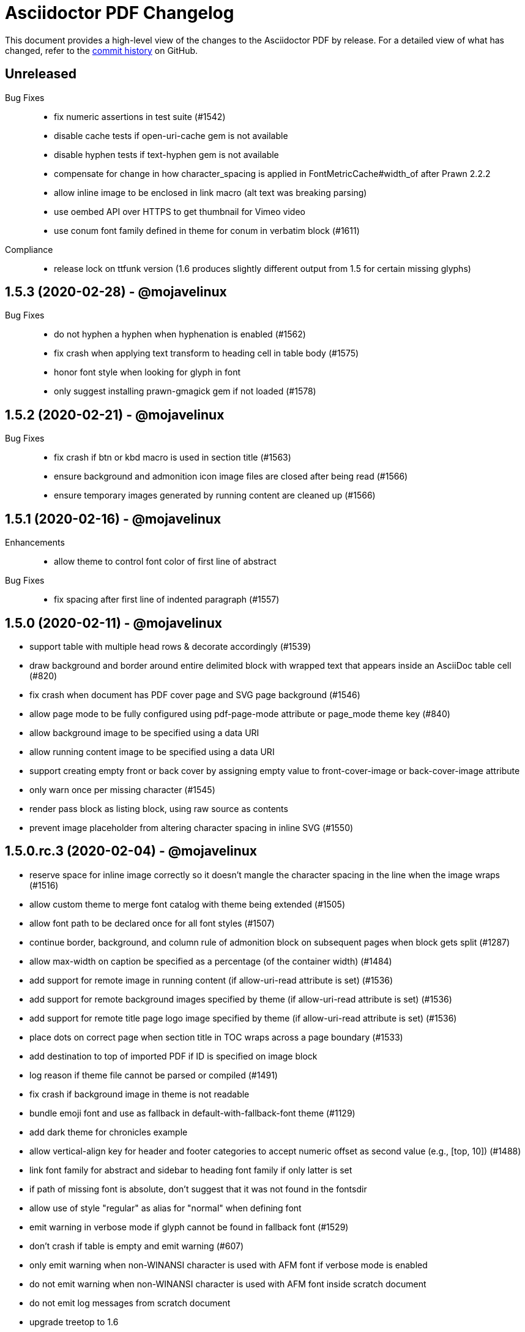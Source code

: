 = {project-name} Changelog
:project-name: Asciidoctor PDF
:uri-repo: https://github.com/asciidoctor/asciidoctor-pdf

This document provides a high-level view of the changes to the {project-name} by release.
For a detailed view of what has changed, refer to the {uri-repo}/commits/master[commit history] on GitHub.

== Unreleased

Bug Fixes::

* fix numeric assertions in test suite (#1542)
* disable cache tests if open-uri-cache gem is not available
* disable hyphen tests if text-hyphen gem is not available
* compensate for change in how character_spacing is applied in FontMetricCache#width_of after Prawn 2.2.2
* allow inline image to be enclosed in link macro (alt text was breaking parsing)
* use oembed API over HTTPS to get thumbnail for Vimeo video
* use conum font family defined in theme for conum in verbatim block (#1611)

Compliance::

* release lock on ttfunk version (1.6 produces slightly different output from 1.5 for certain missing glyphs)

== 1.5.3 (2020-02-28) - @mojavelinux

Bug Fixes::

* do not hyphen a hyphen when hyphenation is enabled (#1562)
* fix crash when applying text transform to heading cell in table body (#1575)
* honor font style when looking for glyph in font
* only suggest installing prawn-gmagick gem if not loaded (#1578)

== 1.5.2 (2020-02-21) - @mojavelinux

Bug Fixes::

* fix crash if btn or kbd macro is used in section title (#1563)
* ensure background and admonition icon image files are closed after being read (#1566)
* ensure temporary images generated by running content are cleaned up (#1566)

== 1.5.1 (2020-02-16) - @mojavelinux

Enhancements::

* allow theme to control font color of first line of abstract

Bug Fixes::

* fix spacing after first line of indented paragraph (#1557)

== 1.5.0 (2020-02-11) - @mojavelinux

* support table with multiple head rows & decorate accordingly (#1539)
* draw background and border around entire delimited block with wrapped text that appears inside an AsciiDoc table cell (#820)
* fix crash when document has PDF cover page and SVG page background (#1546)
* allow page mode to be fully configured using pdf-page-mode attribute or page_mode theme key (#840)
* allow background image to be specified using a data URI
* allow running content image to be specified using a data URI
* support creating empty front or back cover by assigning empty value to front-cover-image or back-cover-image attribute
* only warn once per missing character (#1545)
* render pass block as listing block, using raw source as contents
* prevent image placeholder from altering character spacing in inline SVG (#1550)

== 1.5.0.rc.3 (2020-02-04) - @mojavelinux

* reserve space for inline image correctly so it doesn't mangle the character spacing in the line when the image wraps (#1516)
* allow custom theme to merge font catalog with theme being extended (#1505)
* allow font path to be declared once for all font styles (#1507)
* continue border, background, and column rule of admonition block on subsequent pages when block gets split (#1287)
* allow max-width on caption be specified as a percentage (of the container width) (#1484)
* add support for remote image in running content (if allow-uri-read attribute is set) (#1536)
* add support for remote background images specified by theme (if allow-uri-read attribute is set) (#1536)
* add support for remote title page logo image specified by theme (if allow-uri-read attribute is set) (#1536)
* place dots on correct page when section title in TOC wraps across a page boundary (#1533)
* add destination to top of imported PDF if ID is specified on image block
* log reason if theme file cannot be parsed or compiled (#1491)
* fix crash if background image in theme is not readable
* bundle emoji font and use as fallback in default-with-fallback-font theme (#1129)
* add dark theme for chronicles example
* allow vertical-align key for header and footer categories to accept numeric offset as second value (e.g., [top, 10]) (#1488)
* link font family for abstract and sidebar to heading font family if only latter is set
* if path of missing font is absolute, don't suggest that it was not found in the fontsdir
* allow use of style "regular" as alias for "normal" when defining font
* emit warning in verbose mode if glyph cannot be found in fallback font (#1529)
* don't crash if table is empty and emit warning (#607)
* only emit warning when non-WINANSI character is used with AFM font if verbose mode is enabled
* do not emit warning when non-WINANSI character is used with AFM font inside scratch document
* do not emit log messages from scratch document
* upgrade treetop to 1.6
* reenable tests on Windows (#1499) *@slonopotamus*

== 1.5.0.rc.2 (2020-01-09) - @mojavelinux

* patch Prawn to fix incompatibilty with Ruby 2.7 (to fix text wrapping)
* fix crash when assigning font style to header cell in table body (#1468)
* fix parsing of array value of pdf-page-margin attribute (#1475)
* fix warning when reading data from a remote URL when running with Ruby 2.7 (#1477)
* pass SVG warnings to logger (#1479)
* compress streams if the compress attribute is set on the document (#1471)
* don't set heading-font-family in default theme so it inherits from base

== 1.5.0.rc.1 (2020-01-06) - @mojavelinux

* support data URI for SVG image (#1423)
* account for border offset in width of fragment (#1264)
* ignore case when sorting index terms (#1405)
* partition section title (title and subtitle) if `title-separator` document attribute or `separator` block attribute is set (#623)
* allow page numbering to start after first page of body by assigning an integer to the page_numbering_start_at theme key (#560)
* allow running content to start after first page of body by assigning an integer to the running_content_start_at theme key (#1455)
* allow output file to be written to stdout (#1411)
* implement line highlighting for source blocks when using Rouge as source highlighter (#681)
* implement line highlighting for source blocks when using Pygments as source highlighter (#1444)
* indent wrapped lines in source block beyond linenum gutter (#504)
* don't mangle source block if linenums are enabled and language is not set
* don't print line number if source block is empty
* don't apply recto margin to title page if cover is absent unless value of front-cover-image attribute is `~` (#793)
* expose theme as property on converter
* add support for unbreakable option on open blocks (#1407) *@mogztter*
* don't add mailto: prefix to revealed mailto URI when hide-uri-scheme is set (#920)
* allow theme to set base text decoration width (#1414)
* allow theme to set font-kerning per category (#1431)
* allow theme to specify background image for running content (#356)
* allow theme to specify border for admonition block (#444)
* allow theme to specify background color for admonition block (#444)
* allow theme to specify background color and full border for quote and verse blocks (#1309)
* allow text alignment roles to be used to control alignment of discrete heading
* allow theme to configure image caption align(ment) to inherit from image align(ment) (#1459)
* allow theme to confine width of image caption to width of image (#1291)
* don't apply border to block if border width is not set (or nil)
* use font color from pygments style for unhighlighted text (#1441)
* render stem block as raw literal block
* render stem phrase as monospaced text
* honor percentage unit on width attribute value on image (#1402)
* fix crash when capitalizing text that does not contain markup
* allow custom inline role to control text transform (#1379)
* convert link macro enclosed in smart quotes
* allow inline image to be fit within line using fit=line (#711)
* fix fit=cover for background image when aspect ratio of image is taller than page (#1430)
* compute and apply line metrics for cells in table head row (#1436)
* compute and apply line metrics correctly for cells in table body and foot rows (#1436)
* allow section to override toclevels for self and children using toclevels attribute on section (#734)
* allocate space for pagenum in toc consistently (#1434)
* fall back to default theme instead of crashing if specified theme cannot be resolved
* allow font color to be set on nested span in passthrough content
* move width and align attributes from font tag to width and align style properties on span tag
* compute table cell padding correctly when specified as a 4 element array
* preserve isolated callout on final line of source block
* fix missing require in asciidoctor-pdf-optimize script (#1467)
* lock version of ttfunk to 1.5.x

== 1.5.0.beta.8 (2019-11-23) - @mojavelinux

* automatically hyphenate prose using the text-hyphen gem if the `hyphens` document attribute is set (#20)
* set hyphenation language using the `hyphens` attribute value, falling back to the `lang` attribute (#20)
* add support for capitalize text transform (#1382)
* fix AsciiDoc table cell from overflowing bounds of table and creating extra page (#1369)
* don't double escape XML special characters in literal table cell (#1370)
* allow theme to customize the width and color of text decoration (underline and line-through) (#812)
* use same line height throughout abstract
* don't mangle XML attribute values when applying lowercase text transform (#1391)
* place toc at same position in outline as it is in the document (#1361)
* log warning with error message if remote image cannot be retrieved
* allow initial page mode to be set to fullscreen using pdf-page-mode=fullscreen attribute or page_mode=fullscreen theme key (#1357)
* allow theme to configure content of entries in authors line on title page (#800)
* allow theme to override styles of caption on admonition blocks (#561)
* allow theme to configure hanging indent for titles in toc (#1153)
* apply hanging indent to wrapped entries in index (#645)
* allow theme to configure text decoration of headings (#811)
* define line-through and underline roles as built-in custom roles so they can be customized (#1393)
* allow top value of logo and title on title page to be specified in any measurement unit
* don't set a top value for the logo on the title page if not set in theme
* if value of scripts attribute is cjk, break lines between any two CJK characters except punctuation in table cells (#1359) (*gasol*)
* ignore invalid cellbgcolor value (#1396)
* recommend installing prawn-gmagick gem if image format is unsupported
* set cache_images option on SVG interface if cache-uri attribute is set on document (#223)
* upgrade prawn-svg to fix display of links in plantuml diagrams (#1105)
* allow icon set to be specified as prefix on target of icon macro (#1365)
* write Unix epoch dates to pdfmark file in UTC when reproducible is set
* don't include software versions in PDF info if reproducible attribute is set
* fix optimizer so it applies pdfmark after reading input file
* allow converter instance to be reused

== 1.5.0.beta.7 (2019-10-29) - @mojavelinux

* fix value of implicit page-count attribute when page numbering and running content don't start on same page (#1334)
* fix value of implicit chapter-title attribute on preface pages (#1340)
* show value of untitled-label attribute in outline if doctitle is not set (#1348)
* don't show entry for doctitle in outline if doctitle is not set and untitled-label attribute is unset (#1348)
* generate outline if document has doctitle but no body (#1349)
* allow elements on title page to be disabled from theme using display: none (#1346)
* set chapter-title attribute to value of toc-title attribute on toc pages in book (#1338)
* set section-title attribute to value of toc-title attribute on toc pages in article if page has no other sections (#1338)
* allow ranges of pages from PDF file to be imported using image macro as specified by pages attribute (#1300)
* set default footer content in base theme; remove logic to process `footer_<side>_content: none` key (#1320)
* include doctitle in outline for article when article is only a single page (#1322)
* allow custom (inline) role to control text decoration property (#1326)
* point doctitle entry in outline to first page of content when doctype is article and document has front cover
* fix asciidoctor-pdf-optimize script and register it as a bin script
* rename `-q` CLI option of asciidoctor-pdf-optimize script to `--quality`
* only promote first paragraph of preamble to lead paragraph (assuming it has no role) (#1332)
* don't promote first paragraph of preamble to lead paragraph if it already has a role (#1332)
* fix crash when document has no doctitle or sections and untitled-label attribute is unset
* ignore invalid align value for title logo image (#1352)

== 1.5.0.beta.6 (2019-10-11) - @mojavelinux

* reorganize source files under asciidoctor/pdf folder (instead of asciidoctor-pdf)
* reorganize monkeypatch files under asciidoctor/pdf/ext
* allow toc to be positioned using toc macro (#1030)
* extend dots leading up to page number from wrapped line in toc (#1152)
* set fit=contain by default on cover and page background images (#1275)
* implement fit=fill for cover, page background, and running content raster (non-SVG) images (#1276)
* allow foreground image (e.g., watermark) to be added to each page using page-foreground-image attribute or theme key (#727)
* allow section body to be indented using section_indent key in theme (#737)
* add glyphs for built-in characters to bundled monospace font (M+ 1mn) (#1274)
* look for "noborder" role on image even if other roles are defined
* remove deprecated table_odd_row_background_color and table_even_row_background_color keys from theme
* implement unordered and ordered description lists (#1280)
* recognize transparent as valid value for cellbgcolor attribute
* allow custom role to revert font style to normal (#1286)
* allow theme to control font properties (font size, font color, etc) of description list term (#1289)
* allow theme to override caption styles for specific block categories: blockquote, code, example, footnotes, image, listing, and table (#307)
* allow theme to control style of verse block independently of a quote block (#40)
* position list marker correctly when media=prepress and list item is advanced to next page or split across pages (#1303)
* layout horizontal dlist in two columns (#310)
* apply normal substitutions to content of manname section (#1294)
* optimize PDF using quality specified in value of optimize attribute if optimize attribute is set (#535)
* allow xref macro to override xrefstyle set on document
* assume admonition icon in theme is a legacy FontAwesome icon if the icon set prefix is absent
* rewrite optimize-pdf as a bin script named asciidoctor-pdf-optimize
* allow image alt text formatting and arrangement to be controlled by theme (#730)
* upgrade prawn-icon to 2.5.0 (which upgrades Font Awesome to 5.11.2)

== 1.5.0.beta.5 (2019-09-13) - @mojavelinux

* pass styles for inline elements downwards when parsing, allowing role to override default styles for element (#1219)
* document title in outline should point to second page if document has cover page (#1268)
* start at setting for running content and page numbering must account for disabled title page (book doctype) (#1263)
* start at setting for running content and page numbering must account for front cover (#1266)
* preserve indentation that uses tabs in verbatim blocks when tabsize is not set (#1258)
* use consistent line height for list items and toc entries if text is entirely monospace (#1204)
* fix spacing between items in qanda list
* expand home directory reference in theme name when value ends with .yml and no themedir is specified

== 1.5.0.beta.4 (2019-09-04) - @mojavelinux

* always use ; as delimiter to separate multiple font dirs to be compatible with JAR paths (#1250)
* preserve hyphens in role names in theme file (#1254)
* allow second arg of outlinelevels attribute to control expand depth of outline (#1224)
* allow font catalog and font fallbacks to be defined as flat keys in the theme file (#1243)
* don't crash when adding indentation guards to source highlighted with Pygments (#1246)
* don't override font color of formatted text in toc (#1247)
* prevent toc from overrunning first page of content by reserving more space for the page number (#1242)
* allow number of digits reserved for page number in the toc to be adjusted using toc-max-pagenum-digits attribute (#1242)

== 1.5.0.beta.3 (2019-08-30) - @mojavelinux

* allow multiple font dirs to be specified using the pdf-fontsdir attribute (#80)
* fill and stroke bounds of example across all pages (#362)
* allow page background color and background image to be used simultaneously (#1186)
* allow theme to specifiy initial zoom (#305)
* strip surrounding whitespace from text in normal table cells
* allow attribute references to be used in image paths in theme (#588)
* resolve variables in font catalog in theme file
* honor the cellbgcolor attribute defined in a table cell to set the cell background color (#234) (*mch*)
* add the .notdef glyph to the bundled fonts (a box which is used as the default glyph if the font is missing a character) (#1194)
* don't drop headings if base font family is not set in theme
* don't crash if heading margins are not set in theme
* don't rely on base_line_height_length theme key in converter (should be internal to theme)
* set fallback value for base (root) font size
* reduce min font size in base theme
* allow theme to configure the minimum height required after a section title for it to stay on same page (#1210)
* convert hyphen to underscore in theme key for admonition icon type (#1217)
* always resolve images in running content relative to themesdir (instead of document) (#1183)
* fix placement of toc in article when doctitle is not set (#1240)
* honor text alignment role on abstract paragraph(s)
* don't insert blank page at start of document if media=prepress and document does not have a cover (#1181)
* insert blank page after cover if media=prepress (#1181)
* add support for stretch role on table (as preferred alias for spread) (#1225)
* include revremark on title page if specified (#1198)
* allow theme to configure border around block image (#767)
* align first block of list item with marker if primary text is blank (#1196)
* apply correct margin to list item if primary text is blank (#1196)
* allow page break before and after part and before chapter to be configured by theme (#74)
* allow page number of PDF to import to be specified using `page` attribute on image macro (#1202)
* use value of theme key heading-margin-page-top as top margin for heading if cursor is at top of page (#576)
* resolve icon image relative to docdir instead of current working directory
* allow theme to style mark element; add default styles to built-in themes (#1226)
* if value of scripts attribute is cjk, break lines between any two CJK characters (except punctuation) (#1206)
* add support for role to font-based icon (to change font color) (#349)
* use fallback size for admonition icon
* allow attribute reference in running content to be escaped using a backslash
* allow theme to configure text background and border on a phrase with a custom role (#1223)
* fix crash if source-highlighter attribute is defined outside the header (#1231)
* fix crash when aligning line numbers of source highlighted with Pygments (#1233)

== 1.5.0.beta.2 (2019-07-30) - @mojavelinux

* only apply title page background image to the title page (#1144)
* make sure title page background or color (and only title page background or color) gets applied to title page even when page has already been created (#1144)
* fix crash when image_width is defined in theme (#995)
* fix crash when toc is enabled and toc-title attribute is unset
* correctly map legacy Font Awesome icon names when icon set is not specified (#1157)
* coerce color values in theme that contain uppercase letters (#1149)
* prevent table alignment from modifying margins of subsequent pages; only align table if width is less than bounds (#1170)
* ensure base font color is set
* use more robust mechanism to detect an empty page; tare content stream after adding page background color or image
* ignore pdf-themesdir unless pdf-theme is specified (#1167)
* allow theme to control glyphs used for conums (#133)
* allow theme to control background and border of inline kbd (#313, #1004)
* add support for link on image in running content (#1002)
* allow theme to disable font kerning
* add support for default theme alignment for tables (#1164)
* add theming support to (inline) roles on phrases (#368)
* allow theme to customize style of titles in running content (#1044)
* add support for the built-in big and small roles on phrases (#459)
* route AFM font warning through Asciidoctor logger
* upgrade code font (M+ 1mn) to TESTFLIGHT-63a
* include all alphanumeric characters in code font (mplus1mn) (#282)
* report clearer error message when theme can't be found or loaded
* document how to prepare a TTF font to work best with Asciidoctor PDF (#297)

== 1.5.0.beta.1 (2019-07-08) - @mojavelinux

* rename pdf-style and pdf-stylesdir attributes to pdf-theme and pdf-themesdir, respectively (while still honoring the old names for compatibility) (#1127)
* don't load fallback font by default; move fallback font to default-with-fallback-font theme
* apply cell padding to table cells in the head row (#1098)
* allow the theme to control the padding of table cells in the head row using the table_head_cell_padding key (#1098)
* fix position of table caption for reduced-width tables when caption align is center (#1138)
* adjust width of table caption to match width of table unless table_caption_max_width is none in theme (#1138)
* fix position of text in running header (#1087)
* ignore start attribute on ordered list if marker is disabled
* allow start value to be negative for ordered lists that use arabic or roman numbering (#498)
* don't convert values in theme which are not color keys to a string (#1089)
* apply page layout specified on page break even when break falls page boundary (#1091)
* scale SVG background image to fit page in the same way raster image is scaled (#765)
* allow page background size to be controlled using image macro attributes (#1117)
* allow page background image position to be controlled using position attribute on image macro (#1124)
* add support for fit=cover for cover, page background, and running content images (#1136)
* change default background image position to center (#1124)
* allow cover image position to be controlled using position attribute on image macro (#1134)
* change default cover image position to center (#1134)
* allow cover image size to be controlled using fit, pdfwidth, and width attributes; don't scale image by default (#1134)
* set enable_file_requests_with_root and enable_web_requests options for all SVGs (#683)
* automatically set pdf-stylesdir if pdf-style ends with .yml and pdf-stylesdir is not specified (#1126)
* replace hyphens with underscores in top-level theme keys
* allow hyphens to be used in variable references in theme (#1122)
* allow theme to control background and border of inline code (literal) (#306)
* allow theme to control background and border of inline button (#451)
* resolve null color value in theme to nil (aka not set)
* add support for cgi-style options on source language when syntax highlighting with Rouge (#1102)
* apply custom theme to chronicles example to customize running content and demonstrate how to extend default theme
* drop remapping of legacy running content keys in theme data
* resize running content to fit page layout (#1036)
* exclude border width from running content area (#1109)
* support text-transform property in running content (#702)
* make depth of section titles assigned to section-title attribute in running content configurable (#1141)
* support width attribute on image in running content if no other dimension attribute is specified
* apply correct scale-down logic to image in running content
* allow image format to be specified using format attribute (cover page image, page background image, running content image) (#1132)
* allow theme to set bottom border properties (color, style, and width) of table head row (#770)
* allow column rule and spacing to be specified for running content when multiple columns are specified (#1093)
* never load base theme when loading default theme; otherwise load base theme if extends isn't specified, but only if theme data hasn't been initialized
* shorten text-alignment attribute to text-align
* set PDF version to 1.4 by default (#302)
* allow PDF version to be set using pdf-version document attribute (#302)

== 1.5.0.alpha.18 (2019-06-01) - @mojavelinux

* restore compatibility with Asciidoctor back to 1.5.3 and add verification to test matrix (#1038)
* allow one theme to extend another theme using the top-level `extends` key (#367)
* allow theme to set text indent for paragraphs using prose_text_indent (#191)
* allow theme to set spacing between adjacent paragraphs using prose_margin_inner (#191)
* show parts in toc when toclevels=0 (#783)
* add support for autonumbered callouts in source blocks (#1076)
* fix duplication of footnotes in keep together regions (#1047)
* display standalone preamble in book normally (#1051)
* allow outline depth to be set using outlinelevels attribute independent of toclevels (#1054)
* fix compounding cell padding (#1053)
* add support for qanda list (#1013)
* fix parsing of bibref and link inside footnote text (#1061)
* restore square brackets around ID of bibliography entry with custom ID (#1065)
* add page_numbering_start_at key to theme to control start page for page numbering (#1041)
* don't allow running_content_start_at key to affect page numbering (#1041)
* substitute \{chapter-title} property on front matter pages (replace with doctitle and toc-title, respectively, when running content starts before first page of body) (#1040)
* allow side margins to be set on elements on title page (#824)
* don't promote preamble to preface if preface-title attribute is empty
* expand padding value for running content (header and footer) to array
* add support for unnumbered (and no-bullet) style on ordered list (#1073)
* add visual regression capability to test suite (@beatchristen)
* ensure index section doesn't get numbered when using Asciidoctor < 1.5.7
* add part signifier and part number to part title if partnums is set; allow signifier to be customized using part-signifier attribute (#597)
* add support for the chapter-signifier attribute as the prefered alternative to chapter-label
* warn if the image referenced in the running content cannot be found (#731)

== 1.5.0.alpha.17 (2019-04-23) - @mojavelinux

* drop support for Ruby < 2.3 (and installation will fail for Ruby < 2.1)
* add asciidoctor/pdf and asciidoctor/pdf/version require aliases (#262)
* rename module to Asciidoctor::PDF and define Asciidoctor::Pdf alias for backwards compatibility (#262)
* switch to tilde dependency versions (flexible patch number) instead of ranges
* upgrade prawn-svg to 0.29.1; resolves numerous SVG rendering issues (#886, #430)
* drop support for Rouge < 2
* add a test suite (#37)
* allow running content (header and footer) to be enabled on title and toc pages; controlled by running_content_start_at property in theme (#606)
* add support for nbsp named entity (i.e., `+&nbsp;`); replace occurances of nbsp named entity with a single space in outline
* upgrade to FontAwesome 5; introduce the fas, far, and fab icon sets, now preferred over fa; drop support for octicons (#891) (@jessedoyle)
* place footnotes at end of chapters in books or end of document otherwise (#85) (@bcourtine)
* fix rendering of footnotes directly adjacent to text in a normal table cell (#927)
* place toc directly after document title when doctype is not book (#233) (@ogmios-voice)
* add page layout control to page break (#490) (@resort-diaper)
* allow additional style properties to be set per heading level (#176) (@billybooth)
* add support for hexadecimal character references, including in link href (#486)
* force set data-uri attribute on document so Asciidoctor Diagram returns absolute image paths (#1033)
* set line spacing for non-AsciiDoc table cells (#296)
* consider all scripts when looking for leading alpha characters in index (#853)
* don't create title page for article doctype unless title-page attribute is set (#105)
* don't show article title if notitle attribute is set (#998)
* generate name section for manpage doctype automatically (#882)
* remove unprocessed passthroughs in literal cells
* apply font style from theme to formatted text description list term (#854)
* prevent tempfile for remote image from being deleted before it's used (#947)
* handle case when uri to make breakable is empty (#936)
* add support for frame=ends as alternative to frame=topbot on table
* allow table frame and grid to be set globally using the table-frame and table-grid attributes (#822)
* disable table stripes by default (#1049)
* allow table stripes to be enabled globally using table-stripes attribute (#1049)
* use new logging subsystem, if available; otherwise, use shim (#905)
* allow alignment of list text to be controlled using roles (#182)
* allow text alignment to be set for abstract (#893)
* prevent text from overlapping page number in TOC (#839)
* allow ulist marker to be controlled by theme (#798)
* add support for reftext for bibliography entry (#864)
* add support for fw (full-width) icons (#890)
* decouple vw units with alignment (#948)
* add align-to-page option for block images (#948)
* add support for SVG admonition icons (#828) (@keith-packard)
* rename pastie theme for Rouge to asciidoctor_pdf_default
* add bw theme for Rouge (#1018)
* reset top margin of index columns when overflowing to new page (#929)
* add support for line numbers in source listings (#224)
* add U+2060 (word joiner) character to built-in Noto Serif font and fallback font (#877)
* add U+202F (narrow no-break space) character to fallback font (#807)
* ensure callout number ends up on same page as item text (#914)
* guard against pygments returning nil (#884)
* encode quotes in alt text of inline image (#977)
* fix crash when menu macro is used in a section or block title (#934)
* remove duplicate message when syntax highlighter is unavailable; don't crash processor (#1078)
* only look for the start attribute on the code block itself when highlighting with rouge
* apply block styling to background for line-oriented tokens in rouge by default
* detect pagenum ranges in index when media is print or prepress (#906)
* ignore style when resolving icon font (#956, #874)
* remove correct width method when overloading Prawn::Text::Formatted::Fragment
* remove ZWSP from alt text of image to prevent fragment from being duplicated (#958)
* avoid call to super in prepended module to fix Ruby 1.9.3
* look for correct file to require in bin script
* upgrade prawn-icon from 1.3.0 to 1.4.0
* upgrade rouge to 2.2.1 
* add concurrent-ruby to runtime dependencies for compatiblity w/ Asciidoctor 1.5.8

== 1.5.0.alpha.16 (2017-07-30) - @mojavelinux

* add support for xrefstyle attribute (#464)
* allow page side to be based on physical page number and/or be inverted (#813) (@fap-)
* fix layout error caused by nested keep together blocks (#791)
* upgrade prawn-svg to allow generic font names to be mapped in SVG (#777)
* upgrade prawn-svg to fix issue with dotted lines (#741)
* upgrade prawn-svg to enable linear gradients (#228)
* don't attempt to parse text in literal cell (#816)
* warn if theme variable cannot be resolved; don't replace (#801)
* number appendix subsections based on appendix number when doctype is book (#627)
* don't add break hints to URI when using AFM font (#795)
* add rescue check for scratch document when state is not initialized
* allow page margin to be a single number; fixes regression introduced by #749
* check for margin as array, then as numeric, then as string
* extend version range for prawn-templates (#803)
* add missing part-title attribute to theming guide (#827)
* clarify in theming guide that variables are defined in document order
* clarify that the fallback font is only used when the primary font is a TrueType font
* add more information about prawn-gmagick to README
* fix warnings and incompatibility when using Ruby 1.9.3
* document in README how to install Asciidoctor PDF on Ruby 2.0.0
* enable Travis CI; configure CI-based deployment to RubyGems.org

{uri-repo}/issues?q=milestone%3Av1.5.0.alpha.16[issues resolved] |
{uri-repo}/releases/tag/v1.5.0.alpha.16[git tag]

== 1.5.0.alpha.15 (2017-03-27) - @mojavelinux

* fix compatibility with Prawn 2.2.0 (#775)
* add workaround for TTFunk bug when font table has empty data (#619, #651)
* take fallback font into account when calculating width of string (#651)
* fill and stroke bounds of sidebar across all pages (#259) (@TobiasHector)
* allow page margin to be set using pdf-page-margin attribute (#749)
* implement none, no-bullet and unstyled unordered list styles
* add dots to all levels in TOC if toc_dot_leader_levels is all
* use bold style for description list term by default (#776)
* always escape index term text (#761)
* don't crash if color value on text span is invalid
* implement start line number for source listing (Rouge) (#752)
* enable "start inline" option when highlighting PHP (#755)
* persuade CodeRay to handle html+ source languages
* introduce stripes attribute to table to control zebra striping (#724)
* use theme key table_body_stripe_background_color to control color of table stripes (#724)
* allow theme to set style of table border and grid (#766)
* allow theme to set text transform on header cell in table body (#750)
* set top border width of first body row to match bottom border width of header row
* don't add TOC if empty (#747)
* optimize code that generates outline level
* don't recalculate header_cell_data for each row
* use slightly more efficient way to find Pygments lexer
* upgrade rouge to 2.0.7
* upgrade prawn-templates to 0.0.5
* revise information in theming guide pertaining to custom fonts
* document in README how to get full support for CJK languages
* document in theming guide that Asciidoctor PDF subsets font when embedding
* document that background images are scaled to fit bounds of page
* add note in theming guide about using double quoted strings

{uri-repo}/issues?q=milestone%3Av1.5.0.alpha.15[issues resolved] |
{uri-repo}/releases/tag/v1.5.0.alpha.15[git tag]

== 1.5.0.alpha.14 (2017-02-05) - @mojavelinux

* add support for AsciiDoc table cells (including nested tables) (#6)
* patch text cell to remove cursor advancement
* make header cell in body inherit styles from table head (#239)
* don't crash if table is empty and cols are explicitly set (#610)
* fix vertical centering for cells in table head row
* implement converter for index (#386)
* record page number for index term when writing anchor (#639)
* support the underline and line-through roles on phrases (#339)
* allow printed URI to break at break opportunities (#563)
* don't drop subsequent images after inline image fails to load
* don't crash if inline image is an unsupported format; issue warning instead (#587)
* show alt text when image fails to embed (#693)
* always show block image caption even if image fails to embed
* delegate to method to handle missing image
* permit use of GIF image format if prawn-gmagick is available (#573)
* add support for image macros that have a data URI target (#318)
* don't crash if format of image in running content is unrecognized
* only fit image within bounds of running content if contain option is set
* document fit attribute for image in running content
* fix alignment for SVG image in running content
* keep block image with caption (#690)
* place destination for block image on same page as image
* set color space when block image occurs on page by itself (#688)
* resize SVG to fit page (#691)
* backport resize method from prawn-svg and use it
* disable system font scan in Prawn SVG
* use character spacing to fine-tune width of placeholder for inline image (#686)
* fix duplicate inline image rendering (@fap-) (#388)
* constrain inline image to width of bounds
* add support for pdfwidth to inline images (@fap-) (#620)
* honor pdfwidth attribute for image in running content (#625)
* add support for absolute measurement units to scaledwidth attribute (#674)
* resize inline SVG without an explicit width (#684)
* resize inline image to fit within content height (#700)
* calculate height of inline image correctly in table cell (#295)
* fix bug in calculation when image overflows page (#708)
* simplify calculation of rendered width and height of images
* add square brackets around alt text for inline image
* don't surround alt text of block image with non-breaking spaces
* specify width & height when embedding (inline) raster image to avoid recalc
* resize title logo image to keep on page (#714)
* don't leave blank page when importing PDF page (#614)
* fix running content dimensions (#616)
* introduce document attribute to control default text alignment (#396)
* allow setting a default columns spec for running content on both recto and verso pages; set if not defined
* show example of center column alignment in default theme
* map dynamic section-title attribute in running content to current section if page has no section (#709)
* assign dynamic part-title attribute for use in running content (#596)
* don't set dynamic chapter-title attribute in running content for preface unless doctype is book
* clear section and chapter title in running content when part changes (#910, #879)
* clear section title in running content when chapter changes (#910)
* assign page number label to each page (#641)
* don't set dynamic page-number attribute in running content of pagenums is disabled
* allow toc title properties to be controlled by theme (#701)
* use correct number of dots when font style is applied to toc level (#621)
* allow theme to control which toc levels have dot leaders; default to 2-3 (#631)
* set font color of page number for parts in toc
* don't crash when toc dot leader is empty string
* list preface with title in table of contents (#732)
* allow theme to apply text decoration to link text (#567)
* allow page layout to be controlled from document (#565)
* don't crash if image in running content fails to embed (#728)
* treat abstract section as abstract block (#703)
* set example block background to white by default
* automatically wire unspecified code and conum font family to literal font family
* add support for background colors when highlighting code with Rouge
* add support underline style for token in Rouge theme (#665)
* drop background colors on strings in rouge pastie theme
* add support for image-based icons (#479) (@JBR69)
* preliminary support for vertical alignment of admonition icon/label
* allow side padding on admonition label to be controlled separately from admonition content
* add more control over vertical rule in admonition block (#601)
* allow theme to control font properties for admonition content (#592)
* only add lead role to first paragraph of preamble (#654)
* display poster image for video with link to video URI (#287)
* add link to audio file (#475)
* don't drop anchor within text that overruns page (#638)
* display title for abstract (#582)
* display title for open block (#577)
* display block title on quote and verse blocks (#416)
* don't draw border for quote/verse block on empty page or if border width is 0
* allow delimiter between author names on title page to be configured in theme
* coerce resolved value of content key in theme to String (#653)
* honor background color from Pygments theme
* set default inner/outer margins in base theme
* document missing glyph encoding warning in theming guide; minor rewording
* document how to configure fonts in SVG images (#739)
* document how to use Asciidoctor Mathematical to enable STEM support (#45)
* transform text containing multibyte characters (#363)
* document in theming guide how to transform unicode letters with Ruby < 2.4
* show unmodified text if text_transform is none (#584)
* make performance optimization to formatted text transform
* use reference_bounds instead of @margin_box to move past bottom
* handle negative bottom padding properly at page boundary
* use value of docdatetime & localdatetime attributes in PDF info (#590)
* use truncate_to_precision instead of round to truncate floats; map to native method in Ruby >= 2.4
* upgrade prawn-svg dependency to 0.26.x
* upgrade prawn-icon to 1.3.0
* document in the README how to use the autofit option on verbatim blocks
* clarify in README how inline image are sized
* clarify instructions in README about how to specify a page number range for printing
* document in theming guide how to define and apply a custom Rouge theme
* rename pdfmarks to pdfmarks; document pdfmark attribute in theming guide
* describe the quoted string value type in the theming guide
* add self-referencing anchor to each key prefix in theming guide
* document nonfacing option for sections (@jnerlich)
* fix documentation for toc_dot_leader_font_color in theming guide (@davidgamba)
* document that dot leader inherits font properties from toc category
* fill in missing defaults for keys in theming guide
* rewrite intro to Keys section in theming guide
* add keys for prose, menu, and conum categories to theming guide
* document outline_list_marker_font_color key in theming guide
* refactor measurement value helpers into module (#677)
* add reproducible flag to examples
* add inline ref and corresponding xref to chronicles example
* fix Ruby warnings
* update instructions and Gemfile config to use with Ruby 1.9.3
* configure build as the default rake task

{uri-repo}/issues?q=milestone%3Av1.5.0.alpha.14[issues resolved] |
{uri-repo}/releases/tag/v1.5.0.alpha.14[git tag]

== 1.5.0.alpha.13 (2016-09-19) - @mojavelinux

* Add support for mirror (recto/verso) margins and facing pages when media=prepress
* Add non-breaking hyphen glyph to built-in fonts so its intended behavior is honored (#462)
* Add page break before a book part (#329)
* Allow running (header/footer) content to be arranged in columns (#449)
* Allow font properties to be set per element in running content (#454)
* Prevent the SVG from modifying the document font (#494)
* Implement decorative border for multipage quote and verse blocks (#270, #557, #558)
* Encode anchors in hex that contain characters outside of ASCII range (#481, #301)
* Size the line number gutter correctly (accounting for width of largest line number) (#402)
* Allow theme to specify default value for pdfwidth attribute on image and document in README (#455)
* Fix front matter page numbering by adding page labels for all front matter pages in outline (#458)
* Allow image type to be specified explicitly using format attribute on image macro (#540)
* Add support for literal and verse table cell styles
* Preserve indentation in literal and verse table cells
* Preserve paragraph breaks in normal table cells
* Honor value of width attribute even when autowidth option is set on table (#519)
* Align table title to left edge of table, regardless of table alignment (#469)
* Add support for reversed option on ordered list (#491)
* Don't drop whitespace in front of conum on final line of source block (#470)
* Add more control over position of elements on title page, including support for vw units (#418)
* Allow table caption position/side to be controlled by theme (#531)
* Use base_align setting from theme as default alignment for headings
* Resolve bare image-related attribute values relative to base_dir
* Only allow Prawn SVG to fetch remote images if the allow-uri-read attribute is set (#548)
* Introduce page_margin_inner and page_margin_outer keys to theme
* Start title page, toc, main content, parts, and chapters on recto page when media=prepress and doctype=book
* Allow default font style for table to be set via theme (table_font_style)
* Use correct default bullet per nested unordered list level (#529)
* Call start_new_part at start of each book part
* Delegate to layout_part_title method to layout part title
* Don't match a special section as a chapter unless the doctype is book
* Fix list marker placement when list item touches bottom of page
* Eliminate excessive spacing between list items that contain nested lists
* Drop lines in running (header/footer) content with unresolved attributes (#522)
* Ensure start_new_chapter is always executed at a chapter transition (#524)
* Add support for root xref (e.g., &lt;&lt;included-doc#&gt;&gt;) (#521)
* Prevent block from spilling to next page if there's no more content (#361)
* Add support for px units to pdf-page-size attribute
* Fix parsing error when value of pdf-page-size attribute is unitless
* Don't crash if table is empty (#480)
* Don't crash when deleting last remaining page; don't delete last page if empty (#317)
* Don't orphan space between conums when extracting from verbatim block (#506)
* Properly scope attr and attr? lookups
* Rename internal page_start and page_end attributes to pdf-page-start and pdf-page-end, respectively
* Fix settings for table header cell
* Fix padding around content of quote block in default theme
* Read theme file with UTF-8 encoding (#533)
* Allow temporary image file to be deleted on Windows (#425)
* Don't crash if theme file is empty (#551)
* Don't crash if cover image can't be read; warn instead
* Clarify in theming guide how to write numbers with 3 or more digits (#555)
* Document how inline images are sized
* Document how to disable default footer from theme
* Update explanation of WINANSI encoding behavior in theming guide
* Restore support for Ruby 1.9.3 (#528)
* Upgrade prawn-icon to 1.2.0 (which upgrades Font Awesome to 4.6.3)
* Upgrade prawn-svg to 0.25.2 (by way of more lenient version range)
* Fix Ruby warnings
* Document in README how image paths are resolved
* Configure README for better preview on GitHub
* Update chronicles example to modern AsciiDoc syntax; update content

{uri-repo}/issues?q=milestone%3Av1.5.0.alpha.13[issues resolved] |
{uri-repo}/releases/tag/v1.5.0.alpha.13[git tag]

== 1.5.0.alpha.12 (2016-08-05) - @mojavelinux

* Fix incompatibility with Rouge 2 source highlighter (#471)
* Declare rouge gem in Gemfile for use with examples
* Add option to make URLs visible in printed PDF using show-link-uri or media=print attributes (#435, #463)
* Document options for scaling an image (#453)
* Add support for images to span width of page (#424)
* Fix embedding of remote images; fix case when imagesdir is a URI (#467)
* Collapse non-significant whitespace (#465)
* Document how to inherit font size for a given heading level (#460)
* Decode character references in link URIs (#448)
* Use arrow as caret for menu path instead of pipe (#441)
* Document theme-related AsciiDoc attributes in theming guide (#428)
* Section title alignment should be customizable via theme (#343)
* Collapse all whitespace when normalizing (#355)
* Require space on either side of math operator to avoid interpretting dates as math equations (#429)
* Allow specifying a font style for a title on the title page (#423)
* Fix Prawn SVG to support arrow heads on lines (#75)
* Upgrade prawn-svg to 0.25.1
* Upgrade prawn-icon to 1.1.0
* Fix rendering of two images in header or footer (#421)
* Allow table grid color and width to be controlled by theme (@ntfc)
* Fix undefined local variable or method `dest_y' when adding auto-generated anchor to section (#419)
* SVG files that include image elements are not rendered correctly improvement (@AlexanderZobkov) (#414)
* Fix Prawn SVG to support currentColor keyword (#407)
* Parser should recognize up to 6 digit character references (#404)
* Properly convert a negative measurement value in theme
* Coerce percentage value to float instead of integer in theme
* Set minimum required Ruby version to 1.9.3 instead of 1.9
* Use title capitalization for section titles in theming guide
* Update and reorganize keys in theming guide; document numerous keys previous missing
* Add hints to theming guide about how to apply styles when using Maven or Gradle (@fwilhe)
* Fix gemspec to collect files when project is not a git repository or git is not available

{uri-repo}/issues?q=milestone%3Av1.5.0.alpha.12[issues resolved] |
{uri-repo}/releases/tag/v1.5.0.alpha.12[git tag]

== 1.5.0.alpha.11 (2016-01-05) - @mojavelinux

* Allow font style for first line of abstract to be controlled by theme (@nawroth) (#378)
* Add option to make builds reproducible (@bk2204) (#338)
* Set default page size to A4 (@stephenhay) (#319)
* Preprocess all hex color values (#381)
* Add note about preprocessing hex color values to theming guide (#381)
* Honor base font style (#373)
* Don't fail to delete tmp file (#369)
* Lazy load icon fonts if detected (#364)
* Reduce heading line height in default theme (#351)
* Set default (fallback) SVG font from theme (#210)
* Expand last column to fit width of table (#372)
* Don't cache resolved imagesdir attribute value
* Use fallback when merging icon data
* Defer to built-in caching in prawn-icon
* Document replacements and numeric character refs in header/footer content
* Document base_font_size_min setting in theming guide
* Document that page background colors & images do not currently work in AsciidoctorJ PDF
* Use failproof relative require logic in bin script

{uri-repo}/issues?q=milestone%3Av1.5.0.alpha.11[issues resolved] |
{uri-repo}/releases/tag/v1.5.0.alpha.11[git tag]

== 1.5.0.alpha.10 (2015-11-01) - @mojavelinux

* Allow admonition icon to be customized by theme (#121) (@jessedoyle)
* Update to prawn-icon 1.0.0 (#335) (@jessedoyle)
* Only generate the pdfmarks file if the pdfmarks attribute is set
* Honor table alignment (via align attribute or role) (#299)
* Use Hash for ViewerPreferences; set initial magnification (#303)
* Handle case when colpcwidth is unspecified (#314)
* Show title for lists (olist, ulist, dlist) (#316)
* Don't attempt to add running content if document has no content pages
* Correctly calculate toc page range (#322)
* Don't insert blank page after back cover (#328)
* Document theme key that sets sidebar padding (#344)
* Handle case when CodeRay passes nil text to text_token

{uri-repo}/issues?q=milestone%3Av1.5.0.alpha.10[issues resolved] |
{uri-repo}/releases/tag/v1.5.0.alpha.10[git tag]

== 1.5.0.alpha.9 (2015-08-02) - @mojavelinux

* Apply point conversion to image widths (#221)
* Restore missing glyphs in Noto Serif font; adds support for Cyrillic languages (#72, #99)
* Add support for the Rouge source highlighter (#247)
* Fix parsing of style attribute in inline markup when it contains spaces; fixes Pygments highlighting
* Expand tabs to spaces in source document (#236)
* Scale down SVG if width is wider than page (#242)
* Load a base theme with defaults for required keys (#132)
* Enable PDF page import using block image macro (#177)
* Restore method in PDF::Core needed to import PDF page (#237)
* Restore text rendering mode after PDF import (#251)
* Support writing to STDOUT and other IO objects (#254)
* Enable pagenums by default; allow noheader & nofooter to control running header/footer (#205)
* Implement explicit table width, including autowidth (#258)
* Handle conversion to windows-1252 more gracefully when using built-in (AFM) fonts (#290)
* Disable warning if using a built-in (AFM) font
* Remove use of rhythm theme keys from converter (#289)
* Allow font_style to be set on literal text (#291)
* Parse inline image macro value of page_background_image (#222)
* Allow theme to control header cells in table body (#272)
* Make line height in running header/footer configurable (#274)
* Normalize text content in running header/footer (#266)
* Modify vertical alignment setting for running header/footer (#264)
* Use table background color, even if white; upgrade to Prawn Table 0.2.2 (#214)
* Delete trailing content page if empty (#147)
* Fix dry run calculation of block height...again (#215)
* Move footnotes to inline in a lighter shade
* Fix for JRuby 1.7 running in 2.0 mode
* Upgrade Prawn SVG to 0.21.0; fixes most badge SVGs
* Upgrade thread_safe gem
* Prevent crash if doc has no sections (@abatalev)

{uri-repo}/issues?q=milestone%3Av1.5.0.alpha.9[issues resolved] |
{uri-repo}/releases/tag/v1.5.0.alpha.9[git tag]

== 1.5.0.alpha.8 (2015-06-23) - @mojavelinux

* Support inline images (#9)
* Support link attribute on inline images (#209)
* Support inline icon macro (#97)
* Allow fine-grained control over image width (#76)
* Size conversion not yet applied to images on title page or in running header/footer
* Enable checklists (#181)
* Fix block height calculation when content is indented by propagating bounds to scratch document (#215)
* Don't insert page break before content whose height exceeds a single page (#183)
* Dash border of literal/listing block at page boundary when broken across pages (#190)
* Don't crash if toc entry is too long (#200)
* Add missing methods on OpenStruct to fix Rubinius compatibility (#81)
* Autofit font size in listing & literal blocks if autofit option is specified (#185)
* Support border style (e.g., double, dashed, dotted) (#196)
* Allow font color of outline list marker to be set by theme (#170)
* Allow use of hyphen in property names in the theme (#193)
* Only include table of contents if toc attribute is defined in header (#187)
* Improve parsing of pdf-page-size attribute
* Handle case in colist converter when previous block isn't found (#173)
* Print Asciidoctor PDF version in CLI output
* Upgrade Prawn (< 3.0.0, >= 1.3.0) (#68)
* Upgrade Prawn SVG to 0.20.0
* Document gem installation in README (#112)
* Perform code cleanups (#195)
* Silence warning about toc block macro
* Add -example suffix to example file names
* Use CodeRay as syntax highlighter in examples (#207)
* Use proper font names in default them to support custom fonts in SVGs
* Rework parser to parse void elements
* Apply first line formatting correctly (no dropped words)
* Add support for text-center role on paragraphs
* Update theming guide
* Fix cross references in README

{uri-repo}/issues?q=milestone%3Av1.5.0.alpha.8[issues resolved] |
{uri-repo}/releases/tag/v1.5.0.alpha.8[git tag]

== 1.5.0.alpha.7 (2015-05-31) - @mojavelinux

* Add support for font-based icons (Jesse Doyle) (#15)
* Enable font fallback support (Rei)
* Support single value for font_fallbacks key in theme
* Reenable M+ 1p as the fallback font
* Add option to specify the background color for even table rows (Tord Heimdal) (#104)
* Add block title for paragraphs (David Gamba) (#67)
* Allow custom page size setting (Otavio Salvador) (#84)
* Fix xref to sections (#56)
* Fix xrefs to non-section content (#110)
* Allow theme to control layout of title page (#135)
* Allow theme to control style of table of contents (#167)
* Allow running header & footer content to be customized (#89)
* Tighten spacing between list items, make value configurable (#92)
* Support CMYK color values (#155)
* Add support for measurement values in theme (#156)
* Name per-level heading theme keys consistently (e.g., heading_h<n>_font_size) (#157)
* Preprocess theme data to allow # in front of hex colors (#158)
* Support linkable images (#51)
* Render table footer row (#123)
* Don't crash if sectids attribute is disabled (#70)
* Support text transform in theme (uppercase / lowercase) (#138)
* Keep together shouldn't create blank pages (#150)
* Properly resolve image target as system path (#87)
* Show warning when image cannot be read (#148)
* Allow page background image to be specified (#134)
* Support PDF format as cover page (#113)
* Accomodate numbered list with large numbers (#91)
* Position list marker correctly (#140)
* Allow theme to set font size & family of table cells (#139)
* Unencode character entities in document title (#136)
* Process callouts in listing & literal blocks (#31)
* Use :center to vertically align table cell (#118)
* Normalize endlines in table cell text (#116)
* Support setting page size via attribute (#65)
* Remove unused fonts; update version of NotoSerif font license file
* Remove Asciidoctor theme until we're ready to fully implement
* Restore source highlighting when nested inside block
* Allow keys in theme to be nested to an arbitrary depth
* Assign width to border for blockquote if not specified in theme
* Add support for font family and style per heading level
* Implement basic converter for inline_indexterm
* Coerce negative values in theme if they slip through
* Use preserve_indentation in layout_prose
* Support remote images
* Add warning about unsupported gif format
* Abort cli if option parsing returns exit code
* Use SafeYAML to load theme files
* Handle transparent value for table background colors

{uri-repo}/issues?q=milestone%3Av1.5.0.alpha.7[issues resolved] |
{uri-repo}/releases/tag/v1.5.0.alpha.7[git tag]

== 1.5.0.alpha.6 (2014-11-28) - @mojavelinux

* Add pdf-fontsdir attributes to redefine fonts directory (andrey)
* Use require_relative to load Asciidoctor PDF in asciidoctor-pdf script (Ryan Bigg)
* Add example for specifying theme file (Leif Gruenwoldt) (#61)
* Add thread_safe gem to remove warning when registering converter

{uri-repo}/issues?q=milestone%3Av1.5.0.alpha.6[issues resolved] |
{uri-repo}/releases/tag/v1.5.0.alpha.6[git tag]

== 1.5.0.alpha.5 (2014-09-15) - @mojavelinux

* Allow chapter label to be controlled using the `chapter-label` attribute (#47)
* Prevent toc from overflowing content (#35)
* Fix page numbering for various permutations of front matter
* Don't activate implicit header include processor by default (#48, #25)
* Draw box around listings and literal blocks than span more than one page (#11)

{uri-repo}/issues?q=milestone%3Av1.5.0.alpha.5[issues resolved] |
{uri-repo}/releases/tag/v1.5.0.alpha.5[git tag]

== 1.5.0.alpha.4 (2014-09-09) - @mojavelinux

* Fix yield statement so Asciidoctor PDF can be used with JRuby
* Document that the coderay gem must be installed to run the examples (#42)

{uri-repo}/issues?q=milestone%3Av1.5.0.alpha.4[issues resolved] |
{uri-repo}/releases/tag/v1.5.0.alpha.4[git tag]

== 1.5.0.alpha.3 (2014-09-08) - @mojavelinux

* Remove unnecessary dependencies (tilt, slim, thread_safe)

{uri-repo}/issues?q=milestone%3Av1.5.0.alpha.3[issues resolved] |
{uri-repo}/releases/tag/v1.5.0.alpha.3[git tag]

== 1.5.0.alpha.2 (2014-09-05) - @mojavelinux

* Add magic encoding header to source file so Asciidoctor PDF can be used with Ruby 1.9.3 (#33, #36)

{uri-repo}/issues?q=milestone%3Av1.5.0.alpha.2[issues resolved] |
{uri-repo}/releases/tag/v1.5.0.alpha.2[git tag]

== 1.5.0.alpha.1 (2014-09-04) - @mojavelinux

* Rewrite as proper Asciidoctor converter (#29)
* Initial pre-release

{uri-repo}/issues?q=milestone%3Av1.5.0.alpha.1[issues resolved] |
{uri-repo}/releases/tag/v1.5.0.alpha.1[git tag]
